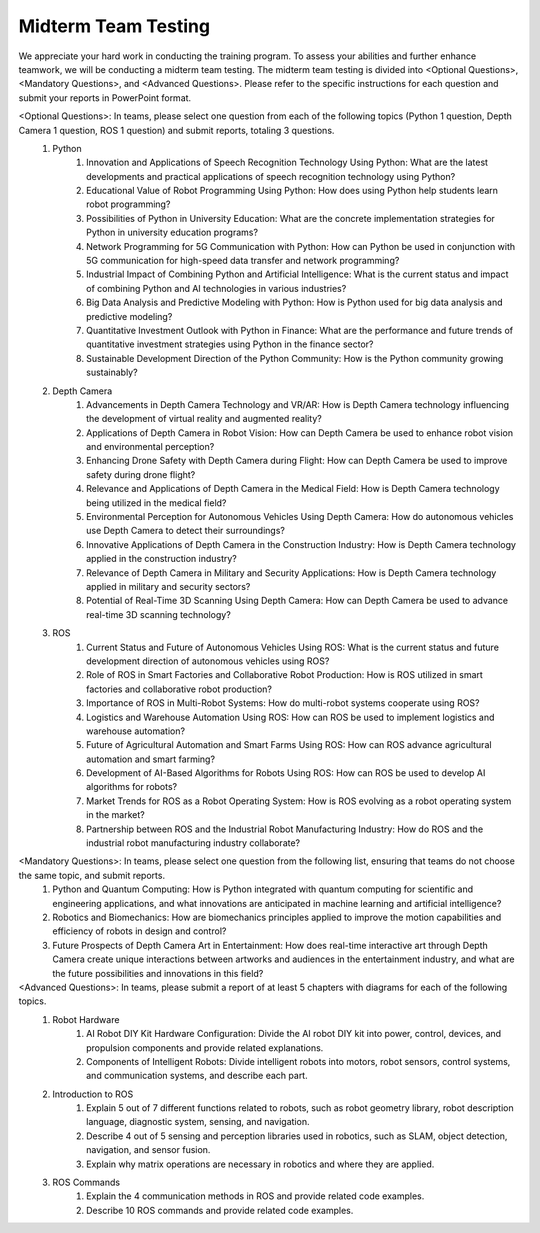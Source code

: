 Midterm Team Testing
================
We appreciate your hard work in conducting the training program. To assess your abilities and further enhance teamwork, we will be conducting a midterm team testing.
The midterm team testing is divided into <Optional Questions>, <Mandatory Questions>, and <Advanced Questions>.
Please refer to the specific instructions for each question and submit your reports in PowerPoint format.

<Optional Questions>: In teams, please select one question from each of the following topics (Python 1 question, Depth Camera 1 question, ROS 1 question) and submit reports, totaling 3 questions.
    1. Python
        1. Innovation and Applications of Speech Recognition Technology Using Python: What are the latest developments and practical applications of speech recognition technology using Python?
        2. Educational Value of Robot Programming Using Python: How does using Python help students learn robot programming?
        3. Possibilities of Python in University Education: What are the concrete implementation strategies for Python in university education programs?
        4. Network Programming for 5G Communication with Python: How can Python be used in conjunction with 5G communication for high-speed data transfer and network programming?
        5. Industrial Impact of Combining Python and Artificial Intelligence: What is the current status and impact of combining Python and AI technologies in various industries?
        6. Big Data Analysis and Predictive Modeling with Python: How is Python used for big data analysis and predictive modeling?
        7. Quantitative Investment Outlook with Python in Finance: What are the performance and future trends of quantitative investment strategies using Python in the finance sector?
        8. Sustainable Development Direction of the Python Community: How is the Python community growing sustainably?

    2. Depth Camera
        1. Advancements in Depth Camera Technology and VR/AR: How is Depth Camera technology influencing the development of virtual reality and augmented reality?
        2. Applications of Depth Camera in Robot Vision: How can Depth Camera be used to enhance robot vision and environmental perception?
        3. Enhancing Drone Safety with Depth Camera during Flight: How can Depth Camera be used to improve safety during drone flight?
        4. Relevance and Applications of Depth Camera in the Medical Field: How is Depth Camera technology being utilized in the medical field?
        5. Environmental Perception for Autonomous Vehicles Using Depth Camera: How do autonomous vehicles use Depth Camera to detect their surroundings?
        6. Innovative Applications of Depth Camera in the Construction Industry: How is Depth Camera technology applied in the construction industry?
        7. Relevance of Depth Camera in Military and Security Applications: How is Depth Camera technology applied in military and security sectors?
        8. Potential of Real-Time 3D Scanning Using Depth Camera: How can Depth Camera be used to advance real-time 3D scanning technology?

    3. ROS
        1. Current Status and Future of Autonomous Vehicles Using ROS: What is the current status and future development direction of autonomous vehicles using ROS?
        2. Role of ROS in Smart Factories and Collaborative Robot Production: How is ROS utilized in smart factories and collaborative robot production?
        3. Importance of ROS in Multi-Robot Systems: How do multi-robot systems cooperate using ROS?
        4. Logistics and Warehouse Automation Using ROS: How can ROS be used to implement logistics and warehouse automation?
        5. Future of Agricultural Automation and Smart Farms Using ROS: How can ROS advance agricultural automation and smart farming?
        6. Development of AI-Based Algorithms for Robots Using ROS: How can ROS be used to develop AI algorithms for robots?
        7. Market Trends for ROS as a Robot Operating System: How is ROS evolving as a robot operating system in the market?
        8. Partnership between ROS and the Industrial Robot Manufacturing Industry: How do ROS and the industrial robot manufacturing industry collaborate?

<Mandatory Questions>: In teams, please select one question from the following list, ensuring that teams do not choose the same topic, and submit reports.
    1. Python and Quantum Computing: How is Python integrated with quantum computing for scientific and engineering applications, and what innovations are anticipated in machine learning and artificial intelligence?
    2. Robotics and Biomechanics: How are biomechanics principles applied to improve the motion capabilities and efficiency of robots in design and control?
    3. Future Prospects of Depth Camera Art in Entertainment: How does real-time interactive art through Depth Camera create unique interactions between artworks and audiences in the entertainment industry, and what are the future possibilities and innovations in this field?

<Advanced Questions>: In teams, please submit a report of at least 5 chapters with diagrams for each of the following topics.
    1. Robot Hardware
        1. AI Robot DIY Kit Hardware Configuration: Divide the AI robot DIY kit into power, control, devices, and propulsion components and provide related explanations.
        2. Components of Intelligent Robots: Divide intelligent robots into motors, robot sensors, control systems, and communication systems, and describe each part.
    2. Introduction to ROS
        1. Explain 5 out of 7 different functions related to robots, such as robot geometry library, robot description language, diagnostic system, sensing, and navigation.
        2. Describe 4 out of 5 sensing and perception libraries used in robotics, such as SLAM, object detection, navigation, and sensor fusion.
        3. Explain why matrix operations are necessary in robotics and where they are applied.
    3. ROS Commands
        1. Explain the 4 communication methods in ROS and provide related code examples.
        2. Describe 10 ROS commands and provide related code examples.